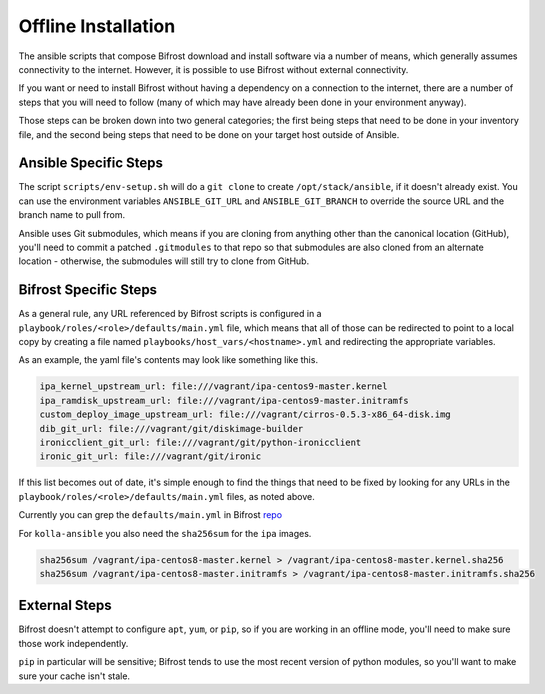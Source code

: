 Offline Installation
--------------------

The ansible scripts that compose Bifrost download and install
software via a number of means, which generally assumes connectivity
to the internet. However, it is possible to use Bifrost without external
connectivity.

If you want or need to install Bifrost without having a dependency on
a connection to the internet, there are a number of steps that you will
need to follow (many of which may have already been done in your
environment anyway).

Those steps can be broken down into two general categories; the first being
steps that need to be done in your inventory file, and the second being
steps that need to be done on your target host outside of Ansible.

Ansible Specific Steps
^^^^^^^^^^^^^^^^^^^^^^

The script ``scripts/env-setup.sh`` will do a ``git clone`` to create
``/opt/stack/ansible``, if it doesn't already exist.  You can use the
environment variables ``ANSIBLE_GIT_URL`` and ``ANSIBLE_GIT_BRANCH``
to override the source URL and the branch name to pull from.

Ansible uses Git submodules, which means if you are cloning from
anything other than the canonical location (GitHub), you'll need
to commit a patched ``.gitmodules`` to that repo so that submodules
are also cloned from an alternate location - otherwise, the submodules
will still try to clone from GitHub.

Bifrost Specific Steps
^^^^^^^^^^^^^^^^^^^^^^

As a general rule, any URL referenced by Bifrost scripts is configured in a
``playbook/roles/<role>/defaults/main.yml`` file, which means that all of
those can be redirected to point to a local copy by creating a file named
``playbooks/host_vars/<hostname>.yml`` and redirecting the appropriate
variables.

As an example, the yaml file's contents may look like something like
this.

.. code-block:: yaml

    ipa_kernel_upstream_url: file:///vagrant/ipa-centos9-master.kernel
    ipa_ramdisk_upstream_url: file:///vagrant/ipa-centos9-master.initramfs
    custom_deploy_image_upstream_url: file:///vagrant/cirros-0.5.3-x86_64-disk.img
    dib_git_url: file:///vagrant/git/diskimage-builder
    ironicclient_git_url: file:///vagrant/git/python-ironicclient
    ironic_git_url: file:///vagrant/git/ironic

If this list becomes out of date, it's simple enough to find the things that
need to be fixed by looking for any URLs in the
``playbook/roles/<role>/defaults/main.yml`` files, as noted above.

Currently you can grep the ``defaults/main.yml`` in Bifrost `repo
<https://opendev.org/openstack/bifrost/src/branch/master/playbooks/roles/bifrost-prep-for-install/defaults/main.yml>`_

For ``kolla-ansible`` you also need the ``sha256sum`` for the ``ipa`` images.

.. code-block:: console

   sha256sum /vagrant/ipa-centos8-master.kernel > /vagrant/ipa-centos8-master.kernel.sha256
   sha256sum /vagrant/ipa-centos8-master.initramfs > /vagrant/ipa-centos8-master.initramfs.sha256

External Steps
^^^^^^^^^^^^^^

Bifrost doesn't attempt to configure ``apt``, ``yum``, or ``pip``,
so if you are working in an offline mode, you'll need to make sure
those work independently.

``pip`` in particular will be sensitive; Bifrost tends to use the most recent
version of python modules, so you'll want to make sure your cache isn't stale.
